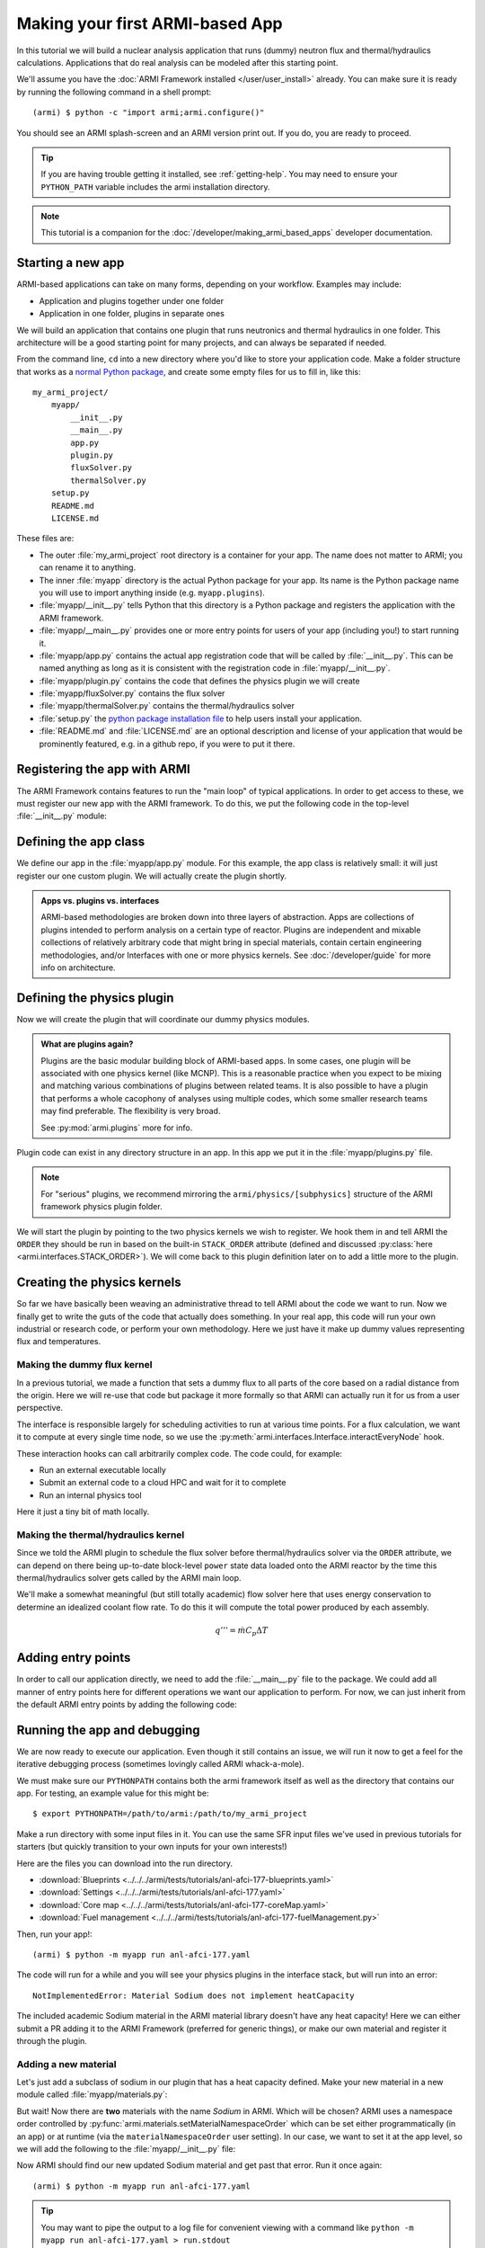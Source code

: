 ================================
Making your first ARMI-based App
================================

In this tutorial we will build a nuclear analysis application that runs (dummy) neutron
flux and thermal/hydraulics calculations. Applications that do real analysis can be
modeled after this starting point.

We'll assume you have the :doc:`ARMI Framework installed </user/user_install>` already.
You can make sure it is ready by running the following command in a shell prompt::

    (armi) $ python -c "import armi;armi.configure()"

You should see an ARMI splash-screen and an ARMI version print out. If you do, you are ready
to proceed.

.. tip:: If you are having trouble getting it installed, see :ref:`getting-help`. You may
    need to ensure your ``PYTHON_PATH`` variable includes the armi installation directory.

.. note:: This tutorial is a companion for the :doc:`/developer/making_armi_based_apps`
    developer documentation.

Starting a new app
==================
ARMI-based applications can take on many forms, depending on your workflow. Examples may include:

* Application and plugins together under one folder
* Application in one folder, plugins in separate ones

We will build an application that contains one plugin that runs
neutronics and thermal hydraulics in one folder. This architecture will be a good starting
point for many projects, and can always be separated if needed.

From the command line, ``cd`` into a new directory where you'd like to store your
application code. Make a folder structure that works as a `normal Python package
<https://packaging.python.org/tutorials/packaging-projects/>`_, and create some empty
files for us to fill in, like this::

    my_armi_project/
        myapp/
            __init__.py
            __main__.py
            app.py
            plugin.py
            fluxSolver.py
            thermalSolver.py
        setup.py
        README.md
        LICENSE.md


These files are:

* The outer :file:`my_armi_project` root directory is a container for your app. The name
  does not matter to ARMI; you can rename it to anything.

* The inner :file:`myapp` directory is the actual Python package for your app. Its name is
  the Python package name you will use to import anything inside (e.g. ``myapp.plugins``).

* :file:`myapp/__init__.py` tells Python that this directory is a Python package and
  registers the application with the ARMI framework.

* :file:`myapp/__main__.py` provides one or more entry points for users of your app
  (including you!) to start running it.

* :file:`myapp/app.py` contains the actual app registration code that will be called by
  :file:`__init__.py`. This can be named anything as long as it is consistent with the
  registration code in :file:`myapp/__init__.py`. 

* :file:`myapp/plugin.py` contains the code that defines the physics plugin we will create

* :file:`myapp/fluxSolver.py` contains the flux solver

* :file:`myapp/thermalSolver.py` contains the thermal/hydraulics solver

* :file:`setup.py` the `python package installation file
  <https://docs.python.org/3/distutils/setupscript.html>`_ to help users install your
  application.

* :file:`README.md` and :file:`LICENSE.md` are an optional description and license of your
  application that would be prominently featured, e.g. in a github repo, if you were to
  put it there.

Registering the app with ARMI
=============================
The ARMI Framework contains features to run the "main loop" of typical applications. In
order to get access to these, we must register our new app with the ARMI framework. To do
this, we put the following code in the top-level :file:`__init__.py` module:

.. code-block:: python
    :caption: ``myapp/__init__.py``

    import armi
    from myapp import app
    armi.configure(app.ExampleApp())

Defining the app class
======================
We define our app in the :file:`myapp/app.py` module. For this example, the app class is
relatively small: it will just register our one custom plugin. We will actually create
the plugin shortly.

.. admonition:: Apps vs. plugins vs. interfaces

    ARMI-based methodologies are broken down into three layers of abstraction. Apps are
    collections of plugins intended to perform analysis on a certain type of reactor.
    Plugins are independent and mixable collections of relatively arbitrary code that
    might bring in special materials, contain certain engineering methodologies, and/or
    Interfaces with one or more physics kernels. See :doc:`/developer/guide` for more
    info on architecture.

.. code-block:: python
    :caption: ``myapp/app.py``

    import armi
    from armi.apps import App

    from myapp.plugin import DummyPhysicsPlugin

    class ExampleApp(App):
        def __init__(self):
            # activate all built-in plugins
            App.__init__(self)

            # register our plugin with the plugin manager
            self._pm.register(DummyPhysicsPlugin) 

        @property
        def splashText(self):
            return "** My Example App **"


Defining the physics plugin
===========================
Now we will create the plugin that will coordinate our dummy physics modules. 

.. admonition:: What are plugins again? 

    Plugins are the basic modular building block of ARMI-based apps. In some cases, one plugin
    will be associated with one physics kernel (like MCNP). This is a reasonable practice when
    you expect to be mixing and matching various combinations of plugins between related
    teams. It is also possible to have a plugin that performs a whole cacophony of analyses
    using multiple codes, which some smaller research teams may find preferable. The
    flexibility is very broad.

    See :py:mod:`armi.plugins` more for info.

Plugin code can exist in any directory structure in an app. In this app we
put it in the :file:`myapp/plugins.py` file.

.. note:: For "serious" plugins, we recommend mirroring the ``armi/physics/[subphysics]``
    structure of the ARMI framework physics plugin folder.

We will start the plugin by pointing to the two physics kernels we wish to register. We
hook them in and tell ARMI the ``ORDER`` they should be run in based on the built-in
``STACK_ORDER`` attribute (defined and discussed :py:class:`here
<armi.interfaces.STACK_ORDER>`).  We will come back to this plugin definition later on to
add a little more to the plugin.



.. code-block:: python
    :caption: ``myapp/plugin.py``

    from armi import plugins
    from armi import interfaces
    from armi.interfaces import STACK_ORDER as ORDER

    from myapp import fluxSolver
    from myapp import thermalSolver


    class DummyPhysicsPlugin(plugins.ArmiPlugin):
        @staticmethod
        @plugins.HOOKIMPL
        def exposeInterfaces(cs):
            kernels = [
                interfaces.InterfaceInfo(ORDER.FLUX, fluxSolver.FluxInterface, {}),
                interfaces.InterfaceInfo(ORDER.THERMAL_HYDRAULICS, thermalSolver.ThermalInterface, {}),
            ]
            return kernels

Creating the physics kernels
============================
So far we have basically been weaving an administrative thread to tell ARMI about the code
we want to run. Now we finally get to write the guts of the code that actually does
something. In your real app, this code will run your own industrial or research code, or
perform your own methodology.  Here we just have it make up dummy values representing flux
and temperatures.

Making the dummy flux kernel
----------------------------
In a previous tutorial, we made a function that sets a dummy flux to all parts of the core
based on a radial distance from the origin. Here we will re-use that code but package it
more formally so that ARMI can actually run it for us from a user perspective.

The interface is responsible largely for scheduling activities to run at various time
points. For a flux calculation, we want it to compute at every single time node, so we use
the :py:meth:`armi.interfaces.Interface.interactEveryNode` hook.

These interaction hooks can call arbitrarily complex code. The code could, for example:

* Run an external executable locally
* Submit an external code to a cloud HPC and wait for it to complete
* Run an internal physics tool

Here it just a tiny bit of math locally.

.. code-block:: python
    :caption: ``myapp/fluxSolver.py``

    import os

    import numpy as np

    from armi import runLog
    from armi import interfaces
    from armi.physics import neutronics


    class FluxInterface(interfaces.Interface):
        name = "dummyFlux"

        def interactEveryNode(self, cycle=None, timeNode=None):
            runLog.info("Computing neutron flux and power.")
            setFakePower(self.r.core)


    def setFakePower(core):
        midplane = core[0].getHeight()/2.0
        center = np.array([0,0,midplane])
        peakPower = 1e6
        mgFluxBase = np.arange(5)
        for a in core:
            for b in a:
                vol = b.getVolume()
                coords = b.spatialLocator.getGlobalCoordinates()
                r = np.linalg.norm(abs(coords-center))
                fuelFlag = 10 if b.isFuel() else 1.0
                b.p.power = peakPower / r**2 * fuelFlag
                b.p.pdens = b.p.power/vol
                b.p.mgFlux = mgFluxBase*b.p.pdens


Making the thermal/hydraulics kernel
------------------------------------------
Since we told the ARMI plugin to schedule the flux solver before thermal/hydraulics solver
via the ``ORDER`` attribute, we can depend on there being up-to-date block-level ``power``
state data loaded onto the ARMI reactor by the time this thermal/hydraulics solver gets
called by the ARMI main loop.

We'll make a somewhat meaningful (but still totally academic) flow solver here that uses
energy conservation to determine an idealized coolant flow rate. To do this it will
compute the total power produced by each assembly.

.. math::

    q''' = \dot{m} C_p \Delta T


.. code-block:: python
    :caption: ``myapp/thermalSolver.py``

    from armi import interfaces
    from armi.reactor.flags import Flags
    from armi import runLog

    # hard coded inlet/outlet temperatures
    inletInC = 360.0
    outletInC = 520.0

    class ThermalInterface(interfaces.Interface):
        name = "dummyTH"

        def interactEveryNode(self, cycle=None, timeNode=None):
            runLog.info("Computing idealized flow rate")
            for assembly in self.r.core:
                runThermalHydraulics(assembly)

    def runThermalHydraulics(assembly):
        massFlow = computeIdealizedFlow(assembly)
        computeAxialCoolantTemperature(assembly, massFlow)

    def computeIdealizedFlow(a):

        # compute required mass flow rate in assembly to reach target outlet temperature
        # mass flow rate will be constant in each axial region, regardless of coolant
        # area (velocity may change)
        coolants = a.getComponents(Flags.COOLANT)
        coolantMass = sum([c.getMass() for c in coolants])

        # use ARMI material library to get heat capacity for whatever the user has
        # defined the coolant as
        tempAvg = (outletInC + inletInC)/2.0
        coolantProps = coolants[0].getProperties()
        heatCapacity = coolantProps.heatCapacity(Tc=tempAvg)

        deltaT = outletInC - inletInC
        massFlowRate = a.calcTotalParam('power')/(deltaT * heatCapacity)
        return massFlowRate

    def computeAxialCoolantTemperature(a, massFlow):
        """Compute block-level coolant inlet/outlet/avg temp and velocity."""
        # solve q''' = mdot * Cp * dT for dT this time
        inlet = inletInC
        for b in a:
            b.p.THcoolantInletT = inlet
            coolant = b.getComponent(Flags.COOLANT)
            coolantProps = coolant.getProperties()
            heatCapacity = coolantProps.heatCapacity(Tc = inlet)
            deltaT = b.p.power/(massFlow * heatCapacity)
            outlet = inlet + deltaT
            b.p.THcoolantOutletT = outlet
            b.p.THcoolantAverageT = (outlet + inlet)/2.0
            # fun fact: could iterate on this to get
            # heat capacity properties updated better
            # get flow velocity too
            # V [m/s] = mdot [kg/s] / density [kg/m^3] / area [m^2] 
            b.p.THaveCoolantVel = (
                massFlow /
                coolantProps.density(Tc=b.p.THcoolantAverageT) /
                coolant.getArea() * 100**2
            )
            inlet=outlet

Adding entry points
===================
In order to call our application directly, we need to add the :file:`__main__.py` file to
the package. We could add all manner of entry points here for different operations we want
our application to perform. For now, we can just inherit from the default ARMI entry
points by adding the following code:

.. code-block:: python
    :caption: ``myapp/__main__.py``

    import sys
    from armi.cli import ArmiCLI

    def main():
        code = ArmiCLI().run()
        sys.exit(code)

    if __name__ == "__main__":
        main()


Running the app and debugging
=============================
We are now ready to execute our application. Even though it still contains an issue, we
will run it now to get a feel for the iterative debugging process (sometimes lovingly
called ARMI whack-a-mole).

We must make sure our ``PYTHONPATH`` contains both the armi framework itself as well as
the directory that contains our app. For testing, an example value for this might be::

    $ export PYTHONPATH=/path/to/armi:/path/to/my_armi_project

Make a run directory with some input files in it. You can use the same SFR input files
we've used in previous tutorials for starters (but quickly transition to your own inputs
for your own interests!)

Here are the files you can download into the run directory.

* :download:`Blueprints <../../../armi/tests/tutorials/anl-afci-177-blueprints.yaml>`
* :download:`Settings <../../../armi/tests/tutorials/anl-afci-177.yaml>`
* :download:`Core map <../../../armi/tests/tutorials/anl-afci-177-coreMap.yaml>`
* :download:`Fuel management <../../../armi/tests/tutorials/anl-afci-177-fuelManagement.py>`


Then, run your app!::

    (armi) $ python -m myapp run anl-afci-177.yaml

The code will run for a while and you will see your physics plugins in the interface
stack, but will run into an error::

    NotImplementedError: Material Sodium does not implement heatCapacity

The included academic Sodium material in the ARMI material library doesn't have any heat
capacity! Here we can either submit a PR adding it to the ARMI Framework (preferred for generic
things), or make our own material and register it through the plugin.

.. admonition:: Yet another way
    You could alternatively make a totally new plugin that only has your team's special
    material properties.

Adding a new material
---------------------
Let's just add a subclass of sodium in our plugin that has a heat capacity defined. Make
your new material in a new module called :file:`myapp/materials.py`:

.. code-block:: python
    :caption: ``myapp/materials.py``

    from armi import materials
    from armi.utils.units import getTc

    class Sodium(materials.Sodium):
        def heatCapacity(self, Tk=None, Tc=None):
            """Sodium heat capacity in J/kg-K"""
            Tc = getTc(Tc,Tk)
            # not even temperature dependent for now
            return 1.252

But wait! Now there are **two** materials with the name *Sodium* in ARMI. Which will be
chosen? ARMI uses a namespace order controlled by
:py:func:`armi.materials.setMaterialNamespaceOrder` which can be set either
programmatically (in an app) or at runtime (via the ``materialNamespaceOrder`` user
setting). In our case, we want to set it at the app level, so we will add the following to
the :file:`myapp/__init__.py` file:

.. code-block:: python
    :caption: Addition to ``myapp/__init__.py``

    from armi import materials
    materials.setMaterialNamespaceOrder(
        ["myapp.materials", "armi.materials"]
    )

Now ARMI should find our new updated Sodium material and get past that error.  Run it once
again::

    (armi) $ python -m myapp run anl-afci-177.yaml

.. tip:: You may want to pipe the output to a log file for convenient viewing with
    a command like ``python -m myapp run anl-afci-177.yaml > run.stdout``

Checking the output
===================
Several output files should have been created in the run directory from that past command.
Most important is the ``anl-afci-177.h5`` HDF5 binary database file. You can use this file
to bring the ARMI state back to any state point from the run for analysis. 

.. admonition:: Is there a general DB viewer?
    TerraPower uses an internal HDF5 viewer called *XTVIEW* to view the state in the HDF5
    database. At some point this tool will either be made available, or we or someone else
    will create a plugin for a more generic visulaization tools like VisIT or Paraview.
    For now you are stuck exploring the HDF5 output via the ARMI API. 

A generic description of the outputs is provided in :doc:`/user/outputs/index`. 

You can add your own outputs from your plugins.
